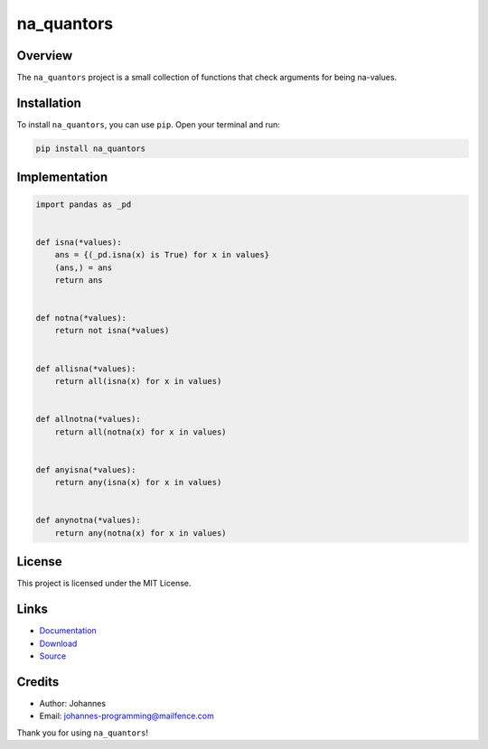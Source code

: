 ===========
na_quantors
===========

Overview
--------

The ``na_quantors`` project is a small collection of functions that check arguments for being na-values.

Installation
------------

To install ``na_quantors``, you can use ``pip``. Open your terminal and run:

.. code-block:: bash

    pip install na_quantors

Implementation
--------------

.. code-block:: python

    import pandas as _pd


    def isna(*values):
        ans = {(_pd.isna(x) is True) for x in values}
        (ans,) = ans
        return ans


    def notna(*values):
        return not isna(*values)


    def allisna(*values):
        return all(isna(x) for x in values)


    def allnotna(*values):
        return all(notna(x) for x in values)


    def anyisna(*values):
        return any(isna(x) for x in values)


    def anynotna(*values):
        return any(notna(x) for x in values)

License
-------

This project is licensed under the MIT License.

Links
-----

* `Documentation <https://pypi.org/project/na_quantors>`_
* `Download <https://pypi.org/project/na-quantors/#files>`_
* `Source <https://github.com/johannes-programming/na_quantors>`_

Credits
-------

* Author: Johannes
* Email: johannes-programming@mailfence.com

Thank you for using ``na_quantors``!